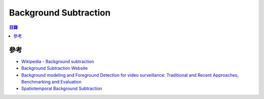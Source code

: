 ========================================
Background Subtraction
========================================


.. contents:: 目錄


參考
========================================

* `Wikipedia - Background subtraction <https://en.wikipedia.org/wiki/Background_subtraction>`_
* `Background Subtraction Website <https://sites.google.com/site/backgroundsubtraction/overview>`_
* `Background modeling and Foreground Detection for video surveillance: Traditional and Recent Approaches, Benchmarking and Evaluation <https://www.crcpress.com/Background-Modeling-and-Foreground-Detection-for-Video-Surveillance/Bouwmans-Porikli-Hoferlin-Vacavant/p/book/9781482205374>`_
* `Spatiotemporal Background Subtraction <https://www.cs.cityu.edu.hk/~mlchen2/publications/st_background/>`_
